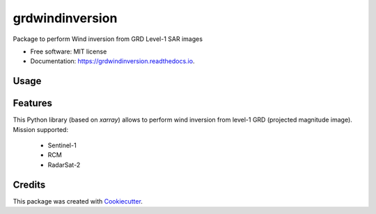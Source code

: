 ================
grdwindinversion
================


.. image:: https://img.shields.io/pypi/v/grdwindinversion.svg
        :target: https://pypi.python.org/pypi/grdwindinversion

.. image:: https://img.shields.io/travis/agrouaze/grdwindinversion.svg
        :target: https://travis-ci.com/agrouaze/grdwindinversion

.. image:: https://readthedocs.org/projects/grdwindinversion/badge/?version=latest
        :target: https://grdwindinversion.readthedocs.io/en/latest/?version=latest
        :alt: Documentation Status




Package to perform Wind inversion from GRD Level-1 SAR images


* Free software: MIT license
* Documentation: https://grdwindinversion.readthedocs.io.


Usage
------

 .. code-block:: python
    SAR_L1-to-L2_wind_processor -h
    usage: SAR_L1-to-L2_wind_processor [-h] --input_file INPUT_FILE [--config_file CONFIG_FILE] --outputdir OUTPUTDIR [--verbose] [--overwrite]

    Perform inversion from S1(L1-GRD) SAFE, L1-RCM, L1-RS2 ; using xsar/xsarsea tools

    options:
      -h, --help            show this help message and exit
      --input_file INPUT_FILE
                            input file path
      --config_file CONFIG_FILE
                            config file path [if not provided will take config file based on input file]
      --outputdir OUTPUTDIR
      --verbose
      --overwrite           overwrite existing .nc files [default is False]



Features
--------

This Python library (based on `xarray`) allows to perform wind inversion from level-1 GRD (projected magnitude image).
Mission supported:
 * Sentinel-1
 * RCM
 * RadarSat-2


Credits
-------

This package was created with Cookiecutter_.

.. _Cookiecutter: https://github.com/audreyr/cookiecutter

